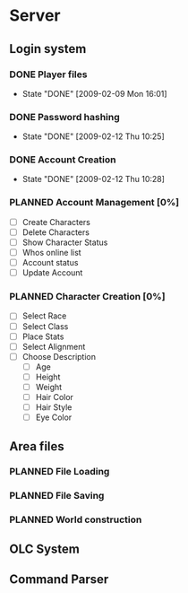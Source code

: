 * Server
#+SEQ_TODO: PLANNED(p) WORKING(w) HOLD(h@/!) | DONE(d!) CANCELED(c@)
** Login system
*** DONE Player files
    - State "DONE"       [2009-02-09 Mon 16:01]
*** DONE Password hashing
    - State "DONE"       [2009-02-12 Thu 10:25]
*** DONE Account Creation
    - State "DONE"       [2009-02-12 Thu 10:28]
*** PLANNED Account Management [0%]
    - [ ] Create Characters
    - [ ] Delete Characters
    - [ ] Show Character Status
    - [ ] Whos online list
    - [ ] Account status
    - [ ] Update Account
*** PLANNED Character Creation [0%]
    - [ ] Select Race
    - [ ] Select Class
    - [ ] Place Stats
    - [ ] Select Alignment
    - [ ] Choose Description
      - [ ] Age
      - [ ] Height
      - [ ] Weight
      - [ ] Hair Color
      - [ ] Hair Style
      - [ ] Eye Color
** Area files
*** PLANNED File Loading
*** PLANNED File Saving
*** PLANNED World construction
** OLC System
** Command Parser
** 
